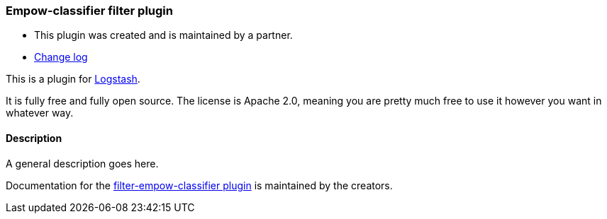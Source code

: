 :plugin: empow-classifier
:type: filter
:default_plugin: 0

///////////////////////////////////////////
REPLACES GENERATED VARIABLES
///////////////////////////////////////////
:changelog_url: https://github.com/empow/logstash-filter-empow-classifier/blob/master/CHANGELOG.md
:include_path: ../../../../logstash/docs/include
///////////////////////////////////////////
END - REPLACES GENERATED VARIABLES
///////////////////////////////////////////

[id="plugins-{type}s-{plugin}"]

=== Empow-classifier filter plugin

* This plugin was created and is maintained by a partner.
* https://github.com/empow/logstash-filter-empow-classifier/blob/master/CHANGELOG.md[Change log]

This is a plugin for https://github.com/elastic/logstash[Logstash].

It is fully free and fully open source. The license is Apache 2.0, meaning you are pretty much free to use it however you want in whatever way.

==== Description

A general description goes here. 

Documentation for the https://github.com/empow/logstash-filter-empow-classifier/blob/master/README.md[filter-empow-classifier plugin] 
is maintained by the creators.

